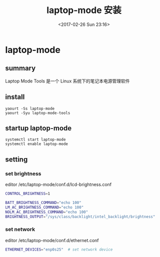 #+TITLE: laptop-mode 安装
#+DATE: <2017-02-26 Sun 23:16>
#+TAGS: linux, laptop
#+LAYOUT: post
#+CATEGORIES: tech


* laptop-mode
** summary
Laptop Mode Tools 是一个 Linux 系统下的笔记本电源管理软件
** install 
#+begin_src shell
yaourt -Ss laptop-mode
yaourt -Syu laptop-mode-tools
#+end_src
** startup laptop-mode
#+begin_src shell
systemctl start laptop-mode
systemctl enable laptop-mode
#+end_src

#+BEGIN_HTML
<!--more-->
#+END_HTML

** setting
*** set brightness
editor /etc/laptop-mode/conf.d/lcd-brightness.conf
#+begin_src bash
CONTROL_BRIGHTNESS=1

BATT_BRIGHTNESS_COMMAND="echo 100"
LM_AC_BRIGHTNESS_COMMAND="echo 100"
NOLM_AC_BRIGHTNESS_COMMAND="echo 100"
BRIGHTNESS_OUTPUT="/sys/class/backlight/intel_backlight/brightness"
#+end_src
*** set network
editor /etc/laptop-mode/conf.d/ethernet.conf
#+begin_src bash
ETHERNET_DEVICES="enp0s25"  # set network device
#+end_src
